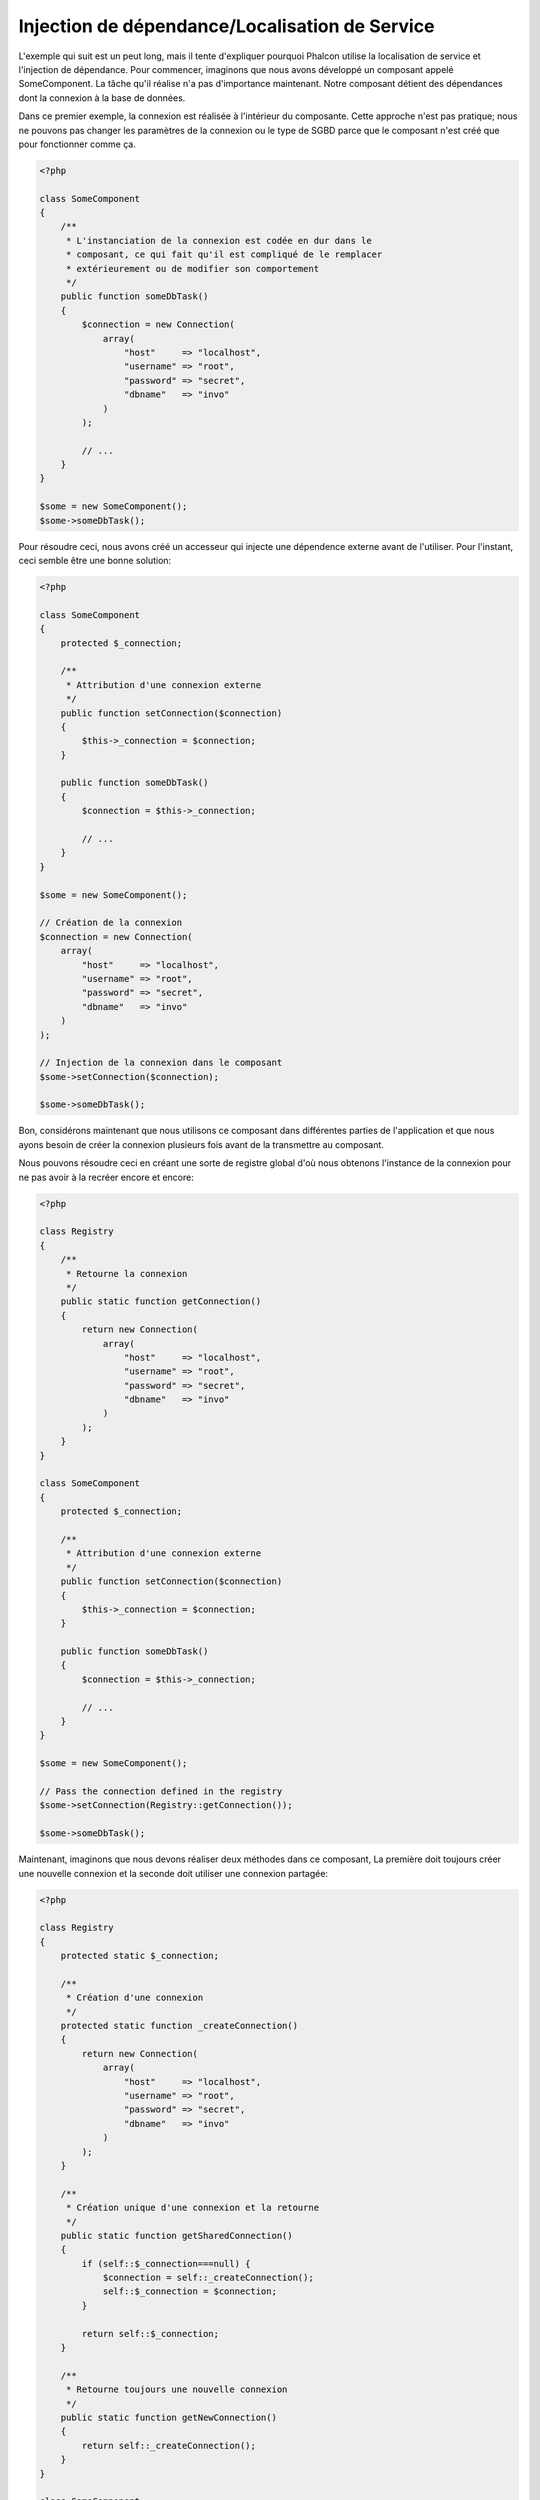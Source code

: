 Injection de dépendance/Localisation de Service
***********************************************

L'exemple qui suit est un peut long, mais il tente d'expliquer pourquoi Phalcon utilise la localisation de service et l'injection de dépendance.
Pour commencer, imaginons que nous avons développé un composant appelé SomeComponent. La tâche qu'il réalise n'a pas d'importance maintenant.
Notre composant détient des dépendances dont la connexion à la base de données.

Dans ce premier exemple, la connexion est réalisée à l'intérieur du composante. Cette approche n'est pas pratique; nous ne
pouvons pas changer les paramètres de la connexion ou le type de SGBD parce que le composant n'est créé que pour fonctionner comme ça.

.. code-block:: php

    <?php

    class SomeComponent
    {
        /**
         * L'instanciation de la connexion est codée en dur dans le
         * composant, ce qui fait qu'il est compliqué de le remplacer
         * extérieurement ou de modifier son comportement
         */
        public function someDbTask()
        {
            $connection = new Connection(
                array(
                    "host"     => "localhost",
                    "username" => "root",
                    "password" => "secret",
                    "dbname"   => "invo"
                )
            );

            // ...
        }
    }

    $some = new SomeComponent();
    $some->someDbTask();

Pour résoudre ceci, nous avons créé un accesseur qui injecte une dépendence externe avant de l'utiliser. Pour l'instant,
ceci semble être une bonne solution:

.. code-block:: php

    <?php

    class SomeComponent
    {
        protected $_connection;

        /**
         * Attribution d'une connexion externe
         */
        public function setConnection($connection)
        {
            $this->_connection = $connection;
        }

        public function someDbTask()
        {
            $connection = $this->_connection;

            // ...
        }
    }

    $some = new SomeComponent();

    // Création de la connexion
    $connection = new Connection(
        array(
            "host"     => "localhost",
            "username" => "root",
            "password" => "secret",
            "dbname"   => "invo"
        )
    );

    // Injection de la connexion dans le composant
    $some->setConnection($connection);

    $some->someDbTask();

Bon, considérons maintenant que nous utilisons ce composant dans différentes parties de l'application et
que nous ayons besoin de créer la connexion plusieurs fois avant de la transmettre au composant.

Nous pouvons résoudre ceci en créant une sorte de registre global d'où nous obtenons l'instance de la connexion pour ne pas avoir
à la recréer encore et encore:

.. code-block:: php

    <?php

    class Registry
    {
        /**
         * Retourne la connexion
         */
        public static function getConnection()
        {
            return new Connection(
                array(
                    "host"     => "localhost",
                    "username" => "root",
                    "password" => "secret",
                    "dbname"   => "invo"
                )
            );
        }
    }

    class SomeComponent
    {
        protected $_connection;

        /**
         * Attribution d'une connexion externe
         */
        public function setConnection($connection)
        {
            $this->_connection = $connection;
        }

        public function someDbTask()
        {
            $connection = $this->_connection;

            // ...
        }
    }

    $some = new SomeComponent();

    // Pass the connection defined in the registry
    $some->setConnection(Registry::getConnection());

    $some->someDbTask();

Maintenant, imaginons que nous devons réaliser deux méthodes dans ce composant, La première doit toujours créer une nouvelle connexion et la seconde doit utiliser une connexion partagée:

.. code-block:: php

    <?php

    class Registry
    {
        protected static $_connection;

        /**
         * Création d'une connexion
         */
        protected static function _createConnection()
        {
            return new Connection(
                array(
                    "host"     => "localhost",
                    "username" => "root",
                    "password" => "secret",
                    "dbname"   => "invo"
                )
            );
        }

        /**
         * Création unique d'une connexion et la retourne
         */
        public static function getSharedConnection()
        {
            if (self::$_connection===null) {
                $connection = self::_createConnection();
                self::$_connection = $connection;
            }

            return self::$_connection;
        }

        /**
         * Retourne toujours une nouvelle connexion
         */
        public static function getNewConnection()
        {
            return self::_createConnection();
        }
    }

    class SomeComponent
    {
        protected $_connection;

        /**
         * Attribution d'une connexion externe
         */
        public function setConnection($connection)
        {
            $this->_connection = $connection;
        }

        /**
         * Cette méthode utilise toujours la connexion partagée
         */
        public function someDbTask()
        {
            $connection = $this->_connection;

            // ...
        }

        /**
         * Cette méthode utilise toujours une nouvelle connexion
         */
        public function someOtherDbTask($connection)
        {

        }
    }

    $some = new SomeComponent();

    // Injection de la connexion partagée
    $some->setConnection(Registry::getSharedConnection());

    $some->someDbTask();

    // Ici, nous passons toujours une nouvelle connexion en paramètre
    $some->someOtherDbTask(Registry::getNewConnection());

Jusque là, nous avons vu comment l'injection de dépendance résoud notre problème. Transmettre des dépendances en argument au lieu
de les créer en interne dans le code rend notre application plus maintenable et découplée. Cependant, sur le long terme, cette forme de
dépendance possède quelques inconvénients.

Par exemple, si le composant contient plusieurs dépendances, nous devrons créer plusieurs mutateurs pour transmettre
les dépendances ou créer un constructeur avec plusieurs arguments, créant ainsi systématiquement des dépendances avant d'utiliser
le composant, rendant ainsi le code moins maintenable que nous ne le voudrions:

.. code-block:: php

    <?php

    // Création de la dépendance ou récupération du registre
    $connection = new Connection();
    $session    = new Session();
    $fileSystem = new FileSystem();
    $filter     = new Filter();
    $selector   = new Selector();

    // Passage de paramètres au constructeur
    $some = new SomeComponent($connection, $session, $fileSystem, $filter, $selector);

    // ... ou avec des mutateurs
    $some->setConnection($connection);
    $some->setSession($session);
    $some->setFileSystem($fileSystem);
    $some->setFilter($filter);
    $some->setSelector($selector);

Supposez que nous devions créer cet objet dans différentes parties de notre application. Si, dans le futur, nous n'avions plus besoin de ces
dépendances, nous devrions naviguer au sein du code pour enlever le paramètre des constructeurs ou des accesseurs. Pour resoudre ceci, nous
revenons au registre global pour créer le composant. Toutefois, on ajoute une nouvelle couche d'abstraction avant de créer l'objet:

.. code-block:: php

    <?php

    class SomeComponent
    {
        // ...

        /**
         * Définition d'une méthode de fabrication pour instancier SomeComponent
         * et lui injecter ses dépendances
         */
        public static function factory()
        {
            $connection = new Connection();
            $session    = new Session();
            $fileSystem = new FileSystem();
            $filter     = new Filter();
            $selector   = new Selector();

            return new self($connection, $session, $fileSystem, $filter, $selector);
        }
    }

Maintenant, nous nous retrouvons à notre point de départ en ayant une fois de plus recréé les dependances à l'intérieur du composant ! Nous
devons trouver une solution pour éviter de reproduire ces mauvaises pratiques.

Une façon pratique et élégante de résoudre ces problèmes est d'exploiter un conteneur pour dépendances. Ces conteneur agissent comme le registre
global que nous avions vus au préalable. L'utilisation d'un conteneur de dépendances comme passerelle pour obtenir les dépendances nous
permet de réduire la complexité de notre composant:

.. code-block:: php

    <?php

    use Phalcon\Di;

    class SomeComponent
    {
        protected $_di;

        public function __construct($di)
        {
            $this->_di = $di;
        }

        public function someDbTask()
        {
            // Récupération du service de connexion
            // Retourne toujours une nouvelle connexion
            $connection = $this->_di->get('db');
        }

        public function someOtherDbTask()
        {
            // Récupération d'un service de connexion partagé
            // Retourne toujours la même connexion
            $connection = $this->_di->getShared('db');

            // Cette méthode nécessite également un filtre d'entrée
            $filter = $this->_di->get('filter');
        }
    }

    $di = new Di();

    // Inscription d'un service "db" dans le conteneur
    $di->set('db', function () {
        return new Connection(
            array(
                "host"     => "localhost",
                "username" => "root",
                "password" => "secret",
                "dbname"   => "invo"
            )
        );
    });

    // Inscription d'un service "filter" dans le conteneur
    $di->set('filter', function () {
        return new Filter();
    });

    // Inscription d'un service "session" dans le conteneur
    $di->set('session', function () {
        return new Session();
    });

    // Transmision du conteneur en un seul paramètre
    $some = new SomeComponent($di);

    $some->someDbTask();

Le composant peut maintenant accéder au service dont il n'a besoin que lorsque c'est nécessaire et s'il n'est pas requis il ne sera pas initialisé
épargnant ainsi des ressources. Le composant est désormais fortement découplé. Par exemple nous pouvons remplacer la façon dont la connexion
est créée, son comportement ou tout autre aspect n'affectera pas le composant.

Notre approche
==============
:doc:`Phalcon\\Di <../api/Phalcon_Di>` est un composant qui met en oeuvre l'Injection de Dépendance et la Localisation de Service et il est lui-même un conteneur pour cela.

Comme Phalcon est fortement découplé, :doc:`Phalcon\\Di <../api/Phalcon_Di>` est essentiel pour intégrer les différents composants dans le framework. Le développeur
peut également exploiter ce composant pour injecter des dépendances et gérer les instances globales des différentes classes utilisées dans l'application.

A la base, ce composant implémente le patron `Inversion de Contrôle`_. En appliquant cela, les objets ne recoivent pas leur dépendances en utilisant
des accesseurs ou des constructeurs, mais en interrogeant un service injecteur de dépendance. Ceci réduit la complexité tant qu'il n'y aura qu'une seule
façon d'obtenir les dépendances nécessaires au composant.

De plus, ce patron augmente la testabilité du code, le rendant ainsi moins vulnérable aux erreurs.

Inscription de services dans le conteneur
=========================================
Le framework comme le développeur peuvent inscrire des service. Lorqu'un composant A nécessite un composant B (ou une instance de cette classe)
pour fonctionner, il peut demander le composant B au conteneur plutôt que créer une nouvelle instance du composant B.

Cette façon de faire procure plusieurs avangages:

* Nous pouvons facilement remplacer un composant par un autre réalisé par nos soins ou un tiers.
* Nous avons un contrôle complet sur l'initialisation de l'objet, nous permettant de préparer les objets comme nous le souhaitons avant de les livrer aux composants.
* Nous pouvons récupérer des instances globales de composant, d'une manière structurée et unifiée.

Plusieurs styles de définitions permettent d'inscrire les services:

.. code-block:: php

    <?php

    use Phalcon\Http\Request;

    // Création du conteneur d'Injection de Dépendance
    $di = new Phalcon\Di();

    // D'après son nom
    $di->set("request", 'Phalcon\Http\Request');

    // Chargement tardif avec une fonction anonyme
    $di->set("request", function () {
        return new Request();
    });

    // En inscrivant directement une instance
    $di->set("request", new Request());

    // Avec un tableau de définition
    $di->set(
        "request",
        array(
            "className" => 'Phalcon\Http\Request'
        )
    );

L'écriture sous forme de tableau est possible pour inscrire des services:

.. code-block:: php

    <?php

    use Phalcon\Http\Request;

    // Création du conteneur d'Injection de Dépendance
    $di = new Phalcon\Di();

    // D'après son nom
    $di["request"] = 'Phalcon\Http\Request';

    // Chargement tardif avec une fonction anonyme
    $di["request"] = function () {
        return new Request();
    };

    // En inscrivant directement une instance
    $di["request"] = new Request();

    // Avec un tableau de définition
    $di["request"] = array(
        "className" => 'Phalcon\Http\Request'
    );

Dans les exemples précédents, lorsque le framework doit accéder aux données demandées, il interroge le service identifié en tant que 'request' dans le conteneur.
Le conteneur retourne une instance du service demandé. Le développeur peut éventuellement remplacer les composants selon ses besoins.

Chacune des méthodes (vues dans les exemples précédents) utilisée pour définir/inscrire un service a ses avantages et ses inconvénients. C'est au
développeur de choisir laquelle utiliser en fonction des éxigences.

Définir un service par une chaîne de caractères est simple mais manque de souplesse. Définir un service par un tableau offre plus de flexibilité mais
rend le code plus compliqué. La fonction lambda est un bon équilibre entre les deux mais risque de nécessiter plus de maintenance que nécessaire.

:doc:`Phalcon\\Di <../api/Phalcon_Di>` offre un chargement tardif pour chaque service qu'il stocke. A moins que le développeur choisisse d'instancier directement et de le stocker
dans le conteneur, chaque objet qui lui est confié (via tableau, chaîne de caractères, etc.) sera chargé tardivement c.à.d instancié lors de la demande.

Inscription simple
------------------
Comme vu précédemment, il existe plusieurs façons d'inscrire un service. Voici ceux que nous appelons "simple":

Chaîne de caractères (string)
^^^^^^^^^^^^^^^^^^^^^^^^^^^^^
Ce mode s'attend à un nom de classe valide, retournant un objet de la classe spécifiée, qui si elle n'est pas chargée, le sera en utilisant
un chargeur automatique de classes.
Ce mode de définition ne permet pas de spécifier des arguments pour constructeur de la classe ni des paramètres:

.. code-block:: php

    <?php

    // Return new Phalcon\Http\Request();
    $di->set('request', 'Phalcon\Http\Request');


Objet
^^^^^
Ce mode s'attend à un objet. Comme l'objet n'a pas besoin d'être résolu puisqu'il est déjà un objet,
certains diront que ce n'est pas vraiment une injection de dépendance. Toutefois, cela peut être utile
si vous souhaitez forcer la dépendance retournée à être toujours le même objet ou la même valeur:

.. code-block:: php

    <?php

    use Phalcon\Http\Request;

    // Return new Phalcon\Http\Request();
    $di->set('request', new Request());

Fermetures (Closures)/Fonctions anonymes:
^^^^^^^^^^^^^^^^^^^^^^^^^^^^^^^^^^^^^^^^^
Cette méthode offre une grande liberté pour construire les dépendances comme désirées, cependant il est difficile
de changer extérieurement sans avoir à changer complètement la définition de la dépendance:

.. code-block:: php

    <?php

    use Phalcon\Db\Adapter\Pdo\Mysql as PdoMysql;

    $di->set("db", function () {
        return new PdoMysql(
            array(
                "host"     => "localhost",
                "username" => "root",
                "password" => "secret",
                "dbname"   => "blog"
            )
        );
    });

Certaines limites peuvent être contournées en passant des variables supplémentaires à l'environnement de la fermeture:

.. code-block:: php

    <?php

    use Phalcon\Db\Adapter\Pdo\Mysql as PdoMysql;

    // Utilisation de la variable $config dans la portée courante.
    $di->set("db", function () use ($config) {
        return new PdoMysql(
            array(
                "host"     => $config->host,
                "username" => $config->username,
                "password" => $config->password,
                "dbname"   => $config->name
            )
        );
    });

Inscription Complexe
--------------------
S'il est nécessaire de changer la définition d'un service sans devoir instancier/résoudre le service, nous devrons alors
définir les services en utilisant la syntaxe tableau. La définition d'un service sous forme de tableau peut être un peu plus verbeuse:

.. code-block:: php

    <?php

    use Phalcon\Logger\Adapter\File as LoggerFile;

    // Inscription d'un service "logger" avec un nom de classe et ses paramètres
    $di->set('logger', array(
        'className' => 'Phalcon\Logger\Adapter\File',
        'arguments' => array(
            array(
                'type'  => 'parameter',
                'value' => '../apps/logs/error.log'
            )
        )
    ));

    // En utilisant une fonction anonyme
    $di->set('logger', function () {
        return new LoggerFile('../apps/logs/error.log');
    });

Les deux inscriptions précédentes produisent le même résultat. Cependant, la définition sous forme de tableau
permet une altération des paramètres du service si nécessaire:

.. code-block:: php

    <?php

    // Changement du nom de service
    $di->getService('logger')->setClassName('MyCustomLogger');

    // Changement du premier paramètre sans instancier le logger
    $di->getService('logger')->setParameter(0, array(
        'type'  => 'parameter',
        'value' => '../apps/logs/error.log'
    ));

De plus, en utilisant la syntaxe tableau, vous pouvez exploiter trois type d'injection de dépendance:

Injection de constructeur
^^^^^^^^^^^^^^^^^^^^^^^^^
Ce type d'injection transmet les dépendances au contructeur de la classe.
Admettons que nous ayons le composant suivant:

.. code-block:: php

    <?php

    namespace SomeApp;

    use Phalcon\Http\Response;

    class SomeComponent
    {
        protected $_response;

        protected $_someFlag;

        public function __construct(Response $response, $someFlag)
        {
            $this->_response = $response;
            $this->_someFlag = $someFlag;
        }
    }

Le service peut être inscrit de cette façon:

.. code-block:: php

    <?php

    $di->set('response', array(
        'className' => 'Phalcon\Http\Response'
    ));

    $di->set('someComponent', array(
        'className' => 'SomeApp\SomeComponent',
        'arguments' => array(
            array('type' => 'service', 'name' => 'response'),
            array('type' => 'parameter', 'value' => true)
        )
    ));

Le service "response" (:doc:`Phalcon\\Http\\Response <../api/Phalcon_Http_Response>`) est résolu pour être transmis en premier argument au constructeur,
alors que le second est une valeur booléenne (true) transmise telle quelle.

Injection d'accesseur
^^^^^^^^^^^^^^^^^^^^^
Les classes peuvent posséder des accesseurs pour injecter des dépendances optionnelles. Nos précédentes classes peuvent être modifiées pour
accepter des dépendances avec des accesseurs:

.. code-block:: php

    <?php

    namespace SomeApp;

    use Phalcon\Http\Response;

    class SomeComponent
    {
        protected $_response;

        protected $_someFlag;

        public function setResponse(Response $response)
        {
            $this->_response = $response;
        }

        public function setFlag($someFlag)
        {
            $this->_someFlag = $someFlag;
        }
    }

Un service avec une injection par accesseur peut être inscrite comme suit:

.. code-block:: php

    <?php

    $di->set('response', array(
        'className' => 'Phalcon\Http\Response'
    ));

    $di->set(
        'someComponent',
        array(
            'className' => 'SomeApp\SomeComponent',
            'calls'     => array(
                array(
                    'method'    => 'setResponse',
                    'arguments' => array(
                        array(
                            'type' => 'service',
                            'name' => 'response'
                        )
                    )
                ),
                array(
                    'method'    => 'setFlag',
                    'arguments' => array(
                        array(
                            'type'  => 'parameter',
                            'value' => true
                        )
                    )
                )
            )
        )
    );

Injection de propriétés
^^^^^^^^^^^^^^^^^^^^^^^
Une stratégie moins courante est d'injecter directement des dépendances ou des paramètres aux attributs publics de la classe:

.. code-block:: php

    <?php

    namespace SomeApp;

    use Phalcon\Http\Response;

    class SomeComponent
    {
        public $response;

        public $someFlag;
    }

Un service avec un injection de propriétés peut être inscrite comme suit:

.. code-block:: php

    <?php

    $di->set(
        'response',
        array(
            'className' => 'Phalcon\Http\Response'
        )
    );

    $di->set(
        'someComponent',
        array(
            'className'  => 'SomeApp\SomeComponent',
            'properties' => array(
                array(
                    'name'  => 'response',
                    'value' => array(
                        'type' => 'service',
                        'name' => 'response'
                    )
                ),
                array(
                    'name'  => 'someFlag',
                    'value' => array(
                        'type'  => 'parameter',
                        'value' => true
                    )
                )
            )
        )
    );

Les différents types de paramètre supportés sont les suivants:

+-------------+-----------------------------------------------------------+---------------------------------------------------------------------------------------------+
| Type        | Description                                               | Exemple                                                                                     |
+=============+===========================================================+=============================================================================================+
| paramètre   | Représente une valeur littérale transmise en paramètre    | :code:`array('type' => 'parameter', 'value' => 1234)`                                       |
+-------------+-----------------------------------------------------------+---------------------------------------------------------------------------------------------+
| service     | Représente un autre service dans le conteneur de services | :code:`array('type' => 'service', 'name' => 'request')`                                     |
+-------------+-----------------------------------------------------------+---------------------------------------------------------------------------------------------+
| instance    | Représente un objet qui doit être construit dynamiquement | :code:`array('type' => 'instance', 'className' => 'DateTime', 'arguments' => array('now'))` |
+-------------+-----------------------------------------------------------+---------------------------------------------------------------------------------------------+

La résolution d'un service dont la défnition est complexe peut être légèrement plus lente que pour les définitions simples vues précédemment. Cependant,
ceci fournit une approche plus robuste pour définir et injecter des services.

Le mélange de différents types de définitions est permis. Chacun décide de la méthode d'inscription des service la plus appropriée en
fonction des besoins de l'application.

Résolution de services
======================
L'obtention d'un service à partir d'un conteneur peut se faire simplement en utilisant la méthode "get". Une nouvelle instance du service sera retournée:

.. code-block:: php

    <?php $request = $di->get("request");

Ou en invoquant la méthode magique:

.. code-block:: php

    <?php

    $request = $di->getRequest();

Ou en utilisant l'écriture tableau:

.. code-block:: php

    <?php

    $request = $di['request'];

Les arguments sont transmis au constructeur en ajoutant un tableau en paramètre de la méthode "get":

.. code-block:: php

    <?php

    // new MyComponent("some-parameter", "other")
    $component = $di->get("MyComponent", array("some-parameter", "other"));

Evénements
----------
:doc:`Phalcon\\Di <../api/Phalcon_Di>` est capable d'envoyer des événements à un :doc:`EventsManager <events>` s'il existe.
Les événements sont déclenchés en utilisant le type "di". Les événements qui retourne la valeur booléenne faux peuvent interrompre l'opération en cours.
Les événements suivants son supportés:

+----------------------+-------------------------------------------------------------------------------------------------------------------------------------------------+----------------------+--------------------+
| Nom d'événement      | Déclenchement                                                                                                                                   | Stoppe l'opération ? | Destinataire       |
+======================+=================================================================================================================================================+======================+====================+
| beforeServiceResolve | Déclenché avant la résolution de service. Les écouteurs recoivent le nom du service ainsi que les paramètres qui lui sont transmis              | Non                  | Ecouteurs          |
+----------------------+-------------------------------------------------------------------------------------------------------------------------------------------------+----------------------+--------------------+
| afterServiceResolve  | Déclenché avant la résolution de service. Les écouteurs recoivent le nom du service, l'instance, ainsi que les paramètres qui lui sont transmis | Non                  | Ecouteurs          |
+----------------------+-------------------------------------------------------------------------------------------------------------------------------------------------+----------------------+--------------------+

Services partagés
=================
Les services peuvent être inscrits en tant que service "partagé". Ceci signifie qu'ils se comporteront toujours comme des singletons_. Une fois que le service est résolu une première fois
la même instance est systématiquement retournée lorsqu'un consommateur récupère le service depuis le conteneur:

.. code-block:: php

    <?php

    use Phalcon\Session\Adapter\Files as SessionFiles;

    // Inscription du service de session comme "toujours partagé"
    $di->setShared('session', function () {
        $session = new SessionFiles();
        $session->start();
        return $session;
    });

    $session = $di->get('session'); // Localisation du service pour la première fois
    $session = $di->getSession();   // Retourne l'objet instancié initialement

Une autre façon d'inscrire des services partagés est de transmettre "true" au troisième paramètre de "set":

.. code-block:: php

    <?php

    // Inscription du service de session comme "toujours partagé"
    $di->set('session', function () {
        // ...
    }, true);

Si un service n'est pas inscrit comme partagé et vous voulez être sûr d'accéder à une instance partagée à chaque fois
que le service est obtenu auprès de DI, vous pouvez utiliser la méhtode 'getShared':

.. code-block:: php

    <?php

    $request = $di->getShared("request");

Manipuler les services individuellement
=======================================
Une fois qu'un service est inscrit dans le conteneur de services, vous pouvez le récupérer pour le manipuler individuellement:

.. code-block:: php

    <?php

    use Phalcon\Http\Request;

    // Inscription du service "request"
    $di->set('request', 'Phalcon\Http\Request');

    // Récupère le service
    $requestService = $di->getService('request');

    // Modifie sa définition
    $requestService->setDefinition(function () {
        return new Request();
    });

    // Le transforme en "partagé"
    $requestService->setShared(true);

    // Résolution du service (retourne un instance de Phalcon\Http\Request)
    $request = $requestService->resolve();

Instanciation de classes via le Conteneur de Services
=====================================================
Lorsque vous demandez un service au conteneur de services, s'il n'en trouve pas un avec le même nom, il tente de charger une classe avec
le même nom. Grâce à ce comportement nous pouvons remplacer n'importe quelle autre simplement en inscrivant un service avec son nom:

.. code-block:: php

    <?php

    // Inscription d'un contrôleur en tant que service
    $di->set('IndexController', function () {
        $component = new Component();
        return $component;
    }, true);

    // Inscription d'un contrôleur en tant que service
    $di->set('MyOtherComponent', function () {
        // Actuellement retourne un autre composant
        $component = new AnotherComponent();
        return $component;
    });

    // Création d'un instance via le conteneur de service.
    $myComponent = $di->get('MyOtherComponent');

Vous pouvez profiter de ceci en instanciant toujours vos classes depuis le conteneur de services (même s'ils ne sont pas inscrits en tant que service).
You can take advantage of this, always instantiating your classes via the service container (even if they aren't registered as services).
Le DI prendra par défaut un chargeur automatique valide pour charger la classe. En faisant comme ceci, vous pourrez aisément replacer n'importe quelle
classe en implementant une définition pour elle.

Injection automatique pour le DI lui-même
=========================================
Si une classe ou un composant ai besoin que le DI localise lui-même les services, le DI peut automatiquement s'injecter les instances qu'il crée.
Pour ceci, vous devez implémtenter l'interface :doc:`Phalcon\\Di\\InjectionAwareInterface <../api/Phalcon_Di_InjectionAwareInterface>` dans vos classes:

.. code-block:: php

    <?php

    use Phalcon\Di\InjectionAwareInterface;

    class MyClass implements InjectionAwareInterface
    {
        protected $_di;

        public function setDi($di)
        {
            $this->_di = $di;
        }

        public function getDi()
        {
            return $this->_di;
        }
    }

Une fois que le service est résolu, la variable :code:`$di` sera transmise automatiquement à :code:`setDi()`:

.. code-block:: php

    <?php

    // Inscription du service
    $di->set('myClass', 'MyClass');

    // Résolution du service (NOTE: $myClass->setDi($di) est automatiquement appélée)
    $myClass = $di->get('myClass');

Eviter la résolution de service
===============================
Certains service sont exploités à chaque requête faite à l'application. L'élimination du processus de résolution de service
peut apporter une petite amélioration des performances.

.. code-block:: php

    <?php

    // Résolution externe de l'objet au lieu d'utiliser sa définition
    $router = new MyRouter();

    // Transmission de l'objet déjà résolu à l'inscription de service
    $di->set('router', $router);

Organisation des services en fichiers
=====================================
Vous pouvez mieux organiser votre application en déplaçant l'inscription des services dans des fichiers distincts
au lieu de tout mettre dans l'amorce de l'application:

.. code-block:: php

    <?php

    $di->set('router', function () {
        return include "../app/config/routes.php";
    });

Ainsi le fichier ("../app/config/routes.php") renvoi l'objet résolu:

.. code-block:: php

    <?php

    $router = new MyRouter();

    $router->post('/login');

    return $router;

Accès au DI de manière statique
===============================
Si nécessaire, vous pouvez accéder au dernier DI créé dans une fonction statique de la façon suivante:

.. code-block:: php

    <?php

    use Phalcon\Di;

    class SomeComponent
    {
        public static function someMethod()
        {
            // Récupère le service de session
            $session = Di::getDefault()->getSession();
        }
    }

Construction du DI par défaut
=============================
Bien que le caractère découplé de Phalcon offre une grande liberté et flexibilité, peut-être que nous voulons simplement l'utiliser comme un framework full-stack.
Pour réaliser ceci, le framework fournit une variante de :doc:`Phalcon\\Di <../api/Phalcon_Di>` appelée :doc:`Phalcon\\Di\\FactoryDefault <../api/Phalcon_Di_FactoryDefault>`.
Cette classe inscrit automatiquement les services appropriés qui sont encapsulés dans le framework afin qu'il agisse comme un full-stack.

.. code-block:: php

    <?php

    use Phalcon\Di\FactoryDefault;

    $di = new FactoryDefault();

Convention de nommage des services
==================================
Bien que vous puissiez inscrire les services avec le nom que vous voulez, Phalcon a plusieurs conventions de nommage qui permettent
d'obtenir le bon service (built-in) au bon moment.

+---------------------+-------------------------------------------------------+----------------------------------------------------------------------------------------------------+---------+
| Nom de service      | Description                                           | Par défaut                                                                                         | Partagé |
+=====================+=======================================================+====================================================================================================+=========+
| dispatcher          | Service de ventilation des contrôleurs                | :doc:`Phalcon\\Mvc\\Dispatcher <../api/Phalcon_Mvc_Dispatcher>`                                    | Oui     |
+---------------------+-------------------------------------------------------+----------------------------------------------------------------------------------------------------+---------+
| router              | Service de routage                                    | :doc:`Phalcon\\Mvc\\Router <../api/Phalcon_Mvc_Router>`                                            | Oui     |
+---------------------+-------------------------------------------------------+----------------------------------------------------------------------------------------------------+---------+
| url                 | Service de génération d'URL                           | :doc:`Phalcon\\Mvc\\Url <../api/Phalcon_Mvc_Url>`                                                  | Oui     |
+---------------------+-------------------------------------------------------+----------------------------------------------------------------------------------------------------+---------+
| request             | HTTP Request Environment Service                      | :doc:`Phalcon\\Http\\Request <../api/Phalcon_Http_Request>`                                        | Oui     |
+---------------------+-------------------------------------------------------+----------------------------------------------------------------------------------------------------+---------+
| response            | HTTP Response Environment Service                     | :doc:`Phalcon\\Http\\Response <../api/Phalcon_Http_Response>`                                      | Oui     |
+---------------------+-------------------------------------------------------+----------------------------------------------------------------------------------------------------+---------+
| cookies             | HTTP Cookies Management Service                       | :doc:`Phalcon\\Http\\Response\\Cookies <../api/Phalcon_Http_Response_Cookies>`                     | Oui     |
+---------------------+-------------------------------------------------------+----------------------------------------------------------------------------------------------------+---------+
| filter              | Service de filtrage des entrées                       | :doc:`Phalcon\\Filter <../api/Phalcon_Filter>`                                                     | Oui     |
+---------------------+-------------------------------------------------------+----------------------------------------------------------------------------------------------------+---------+
| flash               | Service des messages flash                            | :doc:`Phalcon\\Flash\\Direct <../api/Phalcon_Flash_Direct>`                                        | Oui     |
+---------------------+-------------------------------------------------------+----------------------------------------------------------------------------------------------------+---------+
| flashSession        | Service de session des messages flash                 | :doc:`Phalcon\\Flash\\Session <../api/Phalcon_Flash_Session>`                                      | Oui     |
+---------------------+-------------------------------------------------------+----------------------------------------------------------------------------------------------------+---------+
| session             | Service de session                                    | :doc:`Phalcon\\Session\\Adapter\\Files <../api/Phalcon_Session_Adapter_Files>`                     | Oui     |
+---------------------+-------------------------------------------------------+----------------------------------------------------------------------------------------------------+---------+
| eventsManager       | Service de gestion des événements                     | :doc:`Phalcon\\Events\\Manager <../api/Phalcon_Events_Manager>`                                    | Oui     |
+---------------------+-------------------------------------------------------+----------------------------------------------------------------------------------------------------+---------+
| db                  | Service élémentaire de connexion aux bases de données | :doc:`Phalcon\\Db <../api/Phalcon_Db>`                                                             | Oui     |
+---------------------+-------------------------------------------------------+----------------------------------------------------------------------------------------------------+---------+
| security            | Auxiliaires de sécurité                               | :doc:`Phalcon\\Security <../api/Phalcon_Security>`                                                 | Oui     |
+---------------------+-------------------------------------------------------+----------------------------------------------------------------------------------------------------+---------+
| crypt               | Cryptage/Décryptage                                   | :doc:`Phalcon\\Crypt <../api/Phalcon_Crypt>`                                                       | Oui     |
+---------------------+-------------------------------------------------------+----------------------------------------------------------------------------------------------------+---------+
| tag                 | Aide de génération HTML                               | :doc:`Phalcon\\Tag <../api/Phalcon_Tag>`                                                           | Oui     |
+---------------------+-------------------------------------------------------+----------------------------------------------------------------------------------------------------+---------+
| escaper             | Echappement contextuel                                | :doc:`Phalcon\\Escaper <../api/Phalcon_Escaper>`                                                   | Oui     |
+---------------------+-------------------------------------------------------+----------------------------------------------------------------------------------------------------+---------+
| annotations         | Analyseur d'annotations                               | :doc:`Phalcon\\Annotations\\Adapter\\Memory <../api/Phalcon_Annotations_Adapter_Memory>`           | Oui     |
+---------------------+-------------------------------------------------------+----------------------------------------------------------------------------------------------------+---------+
| modelsManager       | Service de gestion des modèles                        | :doc:`Phalcon\\Mvc\\Model\\Manager <../api/Phalcon_Mvc_Model_Manager>`                             | Oui     |
+---------------------+-------------------------------------------------------+----------------------------------------------------------------------------------------------------+---------+
| modelsMetadata      | Service de métadonnées des modèles                    | :doc:`Phalcon\\Mvc\\Model\\MetaData\\Memory <../api/Phalcon_Mvc_Model_MetaData_Memory>`            | Oui     |
+---------------------+-------------------------------------------------------+----------------------------------------------------------------------------------------------------+---------+
| transactionManager  | Service de gestion des transactions                   | :doc:`Phalcon\\Mvc\\Model\\Transaction\\Manager <../api/Phalcon_Mvc_Model_Transaction_Manager>`    | Oui     |
+---------------------+-------------------------------------------------------+----------------------------------------------------------------------------------------------------+---------+
| modelsCache         | Cache pour les modèles coté serveur                   | Aucun                                                                                              | Non     |
+---------------------+-------------------------------------------------------+----------------------------------------------------------------------------------------------------+---------+
| viewsCache          | Cache des fragments de vue coté serveur               | Aucun                                                                                              | Non     |
+---------------------+-------------------------------------------------------+----------------------------------------------------------------------------------------------------+---------+

Création de votre propre DI
===========================
Pour remplacer le DI fournit par Phalcon, vous devez soit implementer l'interface :doc:`Phalcon\\DiInterface <../api/Phalcon_DiInterface>`, soit étendre un existant.

.. _`Inversion de Contrôle`: http://fr.wikipedia.org/wiki/Inversion_de_contr%C3%B4le
.. _singletons: http://fr.wikipedia.org/wiki/Singleton_(patron_de_conception)
